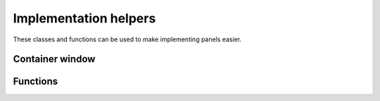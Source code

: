 Implementation helpers
======================

These classes and functions can be used to make implementing panels easier.

Container window
----------------

.. doxygenstruct:: uie::container_window_v3_config

.. doxygenclass:: uie::container_window_v3

.. doxygenclass:: uie::container_uie_window_v3_t

.. doxygentypedef:: uie::container_uie_window_v3

Functions
---------

.. doxygenfunction:: uie::win32::paint_background_using_parent
